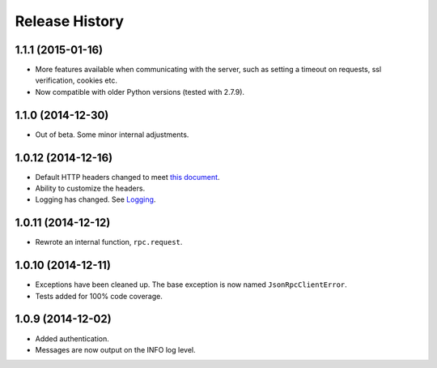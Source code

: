 Release History
---------------

1.1.1 (2015-01-16)
^^^^^^^^^^^^^^^^^^

- More features available when communicating with the server, such as setting a
  timeout on requests, ssl verification, cookies etc.

- Now compatible with older Python versions (tested with 2.7.9).

1.1.0 (2014-12-30)
^^^^^^^^^^^^^^^^^^

- Out of beta. Some minor internal adjustments.

1.0.12 (2014-12-16)
^^^^^^^^^^^^^^^^^^^

- Default HTTP headers changed to meet `this document
  <http://www.simple-is-better.org/json-rpc/transport_http.html#post-request>`_.
- Ability to customize the headers.
- Logging has changed. See `Logging
  <https://jsonrpcclient.readthedocs.org/#logging>`_.

1.0.11 (2014-12-12)
^^^^^^^^^^^^^^^^^^^

- Rewrote an internal function, ``rpc.request``.

1.0.10 (2014-12-11)
^^^^^^^^^^^^^^^^^^^

- Exceptions have been cleaned up. The base exception is now named
  ``JsonRpcClientError``.
- Tests added for 100% code coverage.

1.0.9 (2014-12-02)
^^^^^^^^^^^^^^^^^^^

- Added authentication.
- Messages are now output on the INFO log level.
